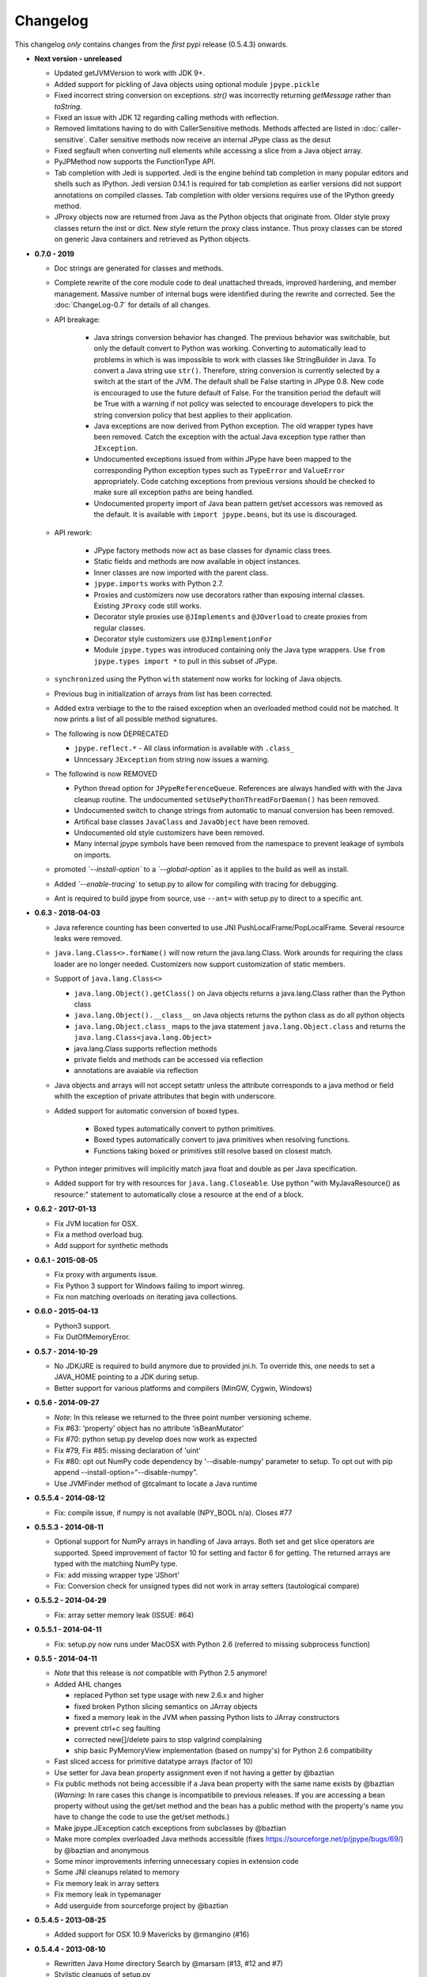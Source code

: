 Changelog
=========

This changelog *only* contains changes from the *first* pypi release (0.5.4.3) onwards.

- **Next version - unreleased**

  - Updated getJVMVersion to work with JDK 9+.

  - Added support for pickling of Java objects using optional module
    ``jpype.pickle``

  - Fixed incorrect string conversion on exceptions.  `str()` was
    incorrectly returning `getMessage` rather than `toString`.

  - Fixed an issue with JDK 12 regarding calling methods with reflection.
  
  - Removed limitations having to do with CallerSensitive methods. Methods
    affected are listed in :doc:`caller-sensitive`. Caller sensitive 
    methods now receive an internal JPype class as the desut

  - Fixed segfault when converting null elements while accessing a slice
    from a Java object array.

  - PyJPMethod now supports the FunctionType API.

  - Tab completion with Jedi is supported.  Jedi is the engine behind
    tab completion in many popular editors and shells such as IPython.
    Jedi version 0.14.1 is required for tab completion as earlier versions 
    did not support annotations on compiled classes.  Tab completion
    with older versions requires use of the IPython greedy method.


  - JProxy objects now are returned from Java as the Python objects 
    that originate from. Older style proxy classes return the 
    inst or dict. New style return the proxy class instance.
    Thus proxy classes can be stored on generic Java containers
    and retrieved as Python objects.

- **0.7.0 - 2019**

  - Doc strings are generated for classes and methods.

  - Complete rewrite of the core module code to deal unattached threads,
    improved hardening, and member management.  Massive number of internal 
    bugs were identified during the rewrite and corrected.
    See the :doc:`ChangeLog-0.7` for details of all changes.

  - API breakage:

     - Java strings conversion behavior has changed.  The previous behavior was
       switchable, but only the default convert to Python was working.
       Converting to automatically lead to problems in which is was impossible
       to work with classes like StringBuilder in Java. To convert a Java
       string use ``str()``. Therefore, string conversion is currently selected
       by a switch at the start of the JVM.  The default shall be False
       starting in JPype 0.8.  New code is encouraged to use the future default
       of False.  For the transition period the default will be True with a
       warning if not policy was selected to encourage developers to pick the
       string conversion policy that best applies to their application.

     - Java exceptions are now derived from Python exception. The old wrapper
       types have been removed. Catch the exception with the actual Java
       exception type rather than ``JException``.
       
     - Undocumented exceptions issued from within JPype have been mapped to the
       corresponding Python exception types such as ``TypeError`` and
       ``ValueError`` appropriately.  Code catching exceptions from previous
       versions should be checked to make sure all exception paths are being
       handled.

     - Undocumented property import of Java bean pattern get/set accessors was
       removed as the default. It is available with ``import jpype.beans``, but
       its use is discouraged.

  - API rework:

     - JPype factory methods now act as base classes for dynamic
       class trees. 
     - Static fields and methods are now available in object
       instances.
     - Inner classes are now imported with the parent class.
     - ``jpype.imports`` works with Python 2.7.
     - Proxies and customizers now use decorators rather than
       exposing internal classes.  Existing ``JProxy`` code
       still works.
     - Decorator style proxies use ``@JImplements`` and ``@JOverload``
       to create proxies from regular classes.
     - Decorator style customizers use ``@JImplementionFor``
     - Module ``jpype.types`` was introduced containing only
       the Java type wrappers. Use ``from jpype.types import *`` to
       pull in this subset of JPype.

  - ``synchronized`` using the Python ``with`` statement now works
    for locking of Java objects.

  - Previous bug in initialization of arrays from list has been
    corrected.

  - Added extra verbiage to the to the raised exception when an overloaded
    method could not be matched.  It now prints a list of all possible method
    signatures.

  - The following is now DEPRECATED

    - ``jpype.reflect.*`` - All class information is available with ``.class_``
    - Unncessary ``JException`` from string now issues a warning.

  - The followind is now REMOVED

    - Python thread option for ``JPypeReferenceQueue``.  References are always handled with
      with the Java cleanup routine.  The undocumented ``setUsePythonThreadForDaemon()``
      has been removed.
    - Undocumented switch to change strings from automatic to manual
      conversion has been removed.
    - Artifical base classes ``JavaClass`` and ``JavaObject`` have been removed.
    - Undocumented old style customizers have been removed.
    - Many internal jpype symbols have been removed from the namespace to 
      prevent leakage of symbols on imports.

  - promoted *`--install-option`* to a *`--global-option`* as it applies to the build as well
    as install.
  - Added *`--enable-tracing`* to setup.py to allow for compiling with tracing
    for debugging.
  - Ant is required to build jpype from source, use ``--ant=`` with setup.py
    to direct to a specific ant.

- **0.6.3 - 2018-04-03**

  - Java reference counting has been converted to use JNI
    PushLocalFrame/PopLocalFrame.  Several resource leaks
    were removed.

  - ``java.lang.Class<>.forName()`` will now return the java.lang.Class.
    Work arounds for requiring the class loader are no longer needed.
    Customizers now support customization of static members.

  - Support of ``java.lang.Class<>``

    - ``java.lang.Object().getClass()`` on Java objects returns a java.lang.Class
      rather than the Python class
    - ``java.lang.Object().__class__`` on Java objects returns the python class
      as do all python objects
    - ``java.lang.Object.class_`` maps to the java statement ``java.lang.Object.class`` and
      returns the ``java.lang.Class<java.lang.Object>``
    - java.lang.Class supports reflection methods
    - private fields and methods can be accessed via reflection
    - annotations are avaiable via reflection

  - Java objects and arrays will not accept setattr unless the
    attribute corresponds to a java method or field whith
    the exception of private attributes that begin with
    underscore.

  - Added support for automatic conversion of boxed types.

     - Boxed types automatically convert to python primitives.
     - Boxed types automatically convert to java primitives when resolving functions.
     - Functions taking boxed or primitives still resolve based on closest match.

  - Python integer primitives will implicitly match java float and double as per
    Java specification.

  - Added support for try with resources for ``java.lang.Closeable``.
    Use python "with MyJavaResource() as resource:" statement
    to automatically close a resource at the end of a block.

- **0.6.2 - 2017-01-13**

  - Fix JVM location for OSX.
  - Fix a method overload bug.
  - Add support for synthetic methods

- **0.6.1 - 2015-08-05**

  - Fix proxy with arguments issue.
  - Fix Python 3 support for Windows failing to import winreg.
  - Fix non matching overloads on iterating java collections.

- **0.6.0 - 2015-04-13**

  - Python3 support.
  - Fix OutOfMemoryError.

- **0.5.7 - 2014-10-29**

  - No JDK/JRE is required to build anymore due to provided jni.h. To
    override this, one needs to set a JAVA_HOME pointing to a JDK
    during setup.
  - Better support for various platforms and compilers (MinGW, Cygwin,
    Windows)

- **0.5.6 - 2014-09-27**

  - *Note*: In this release we returned to the three point number
    versioning scheme.
  - Fix #63: 'property' object has no attribute 'isBeanMutator'
  - Fix #70: python setup.py develop does now work as expected
  - Fix #79, Fix #85: missing declaration of 'uint'
  - Fix #80: opt out NumPy code dependency by '--disable-numpy'
    parameter to setup.  To opt out with pip
    append --install-option="--disable-numpy".
  - Use JVMFinder method of @tcalmant to locate a Java runtime

- **0.5.5.4 - 2014-08-12**

  - Fix: compile issue, if numpy is not available (NPY_BOOL
    n/a). Closes #77

- **0.5.5.3 - 2014-08-11**

  - Optional support for NumPy arrays in handling of Java arrays. Both
    set and get slice operators are supported. Speed improvement of
    factor 10 for setting and factor 6 for getting. The returned
    arrays are typed with the matching NumPy type.
  - Fix: add missing wrapper type 'JShort'
  - Fix: Conversion check for unsigned types did not work in array
    setters (tautological compare)

- **0.5.5.2 - 2014-04-29**

  - Fix: array setter memory leak (ISSUE: #64)

- **0.5.5.1 - 2014-04-11**

  - Fix: setup.py now runs under MacOSX with Python 2.6 (referred to
    missing subprocess function)

- **0.5.5 - 2014-04-11**

  - *Note* that this release is *not* compatible with Python 2.5 anymore!
  - Added AHL changes

    * replaced Python set type usage with new 2.6.x and higher
    * fixed broken Python slicing semantics on JArray objects
    * fixed a memory leak in the JVM when passing Python lists to
      JArray constructors
    * prevent ctrl+c seg faulting
    * corrected new[]/delete pairs to stop valgrind complaining
    * ship basic PyMemoryView implementation (based on numpy's) for Python 2.6 compatibility

  - Fast sliced access for primitive datatype arrays (factor of 10)
  - Use setter for Java bean property assignment even if not having a
    getter by @baztian
  - Fix public methods not being accessible if a Java bean property
    with the same name exists by @baztian (*Warning*: In rare cases
    this change is incompatibile to previous releases. If you are
    accessing a bean property without using the get/set method and the
    bean has a public method with the property's name you have to
    change the code to use the get/set methods.)
  - Make jpype.JException catch exceptions from subclasses by @baztian
  - Make more complex overloaded Java methods accessible (fixes
    https://sourceforge.net/p/jpype/bugs/69/) by @baztian and
    anonymous
  - Some minor improvements inferring unnecessary copies in extension
    code
  - Some JNI cleanups related to memory
  - Fix memory leak in array setters
  - Fix memory leak in typemanager
  - Add userguide from sourceforge project by @baztian

- **0.5.4.5 - 2013-08-25**

  - Added support for OSX 10.9 Mavericks by @rmangino (#16)

- **0.5.4.4 - 2013-08-10**

  - Rewritten Java Home directory Search by @marsam (#13, #12 and #7)
  - Stylistic cleanups of setup.py

- **0.5.4.3 - 2013-07-27**

  - Initial pypi release with most fixes for easier installation
